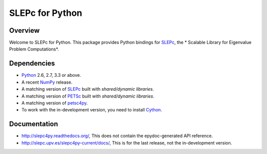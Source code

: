 ================
SLEPc for Python
================

Overview
--------

Welcome to SLEPc for Python. This package provides Python bindings for
SLEPc_, the * Scalable Library for Eigenvalue Problem Computations*.

Dependencies
------------

* Python_ 2.6, 2.7, 3.3 or above.

* A recent NumPy_ release.

* A matching version of SLEPc_  built with *shared/dynamic libraries*.

* A matching version of PETSc_  built with *shared/dynamic libraries*.

* A matching version of petsc4py_.

* To work with the in-development version, you need to install Cython_.

.. _Python:   http://www.python.org
.. _NumPy:    http://www.numpy.org
.. _SLEPc:    http://slepc.upv.es
.. _PETSc:    http://www.mcs.anl.gov/petsc/
.. _petsc4py: http://bitbucket.org/petsc/petsc4py
.. _Cython:   http://www.cython.org

Documentation
-------------

* http://slepc4py.readthedocs.org/, This does not contain the epydoc-generated API reference.

* http://slepc.upv.es/slepc4py-current/docs/, This is for the last release, not the in-development version.
